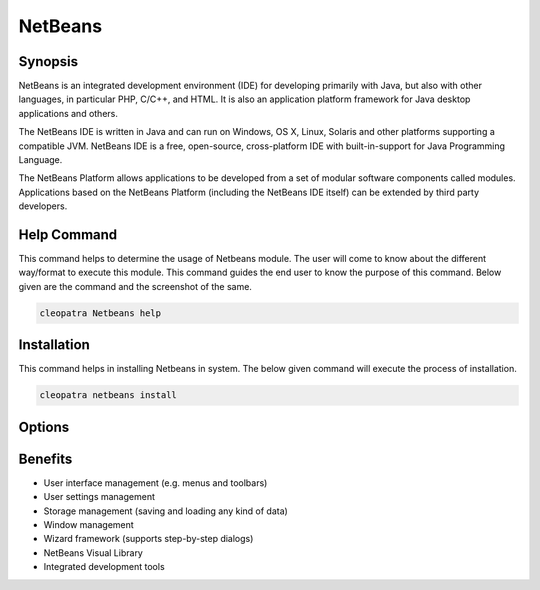 ============
NetBeans
============


Synopsis
-------------

NetBeans is an integrated development environment (IDE) for developing primarily with Java, but also with other languages, in particular PHP, C/C++, and HTML. It is also an application platform framework for Java desktop applications and others.

The NetBeans IDE is written in Java and can run on Windows, OS X, Linux, Solaris and other platforms supporting a compatible JVM. NetBeans IDE is a free, open-source, cross-platform IDE with built-in-support for Java Programming Language.

The NetBeans Platform allows applications to be developed from a set of modular software components called modules. Applications based on the NetBeans Platform (including the NetBeans IDE itself) can be extended by third party developers. 

Help Command
----------------------

This command helps to determine the usage of Netbeans module. The user will come to know about the different way/format to execute this module. This command guides the end user to know the purpose of this command. Below given are the command and the screenshot of the same. 

.. code-block:: bash
        
	        cleopatra Netbeans help


Installation
----------------

This command helps in installing Netbeans in system. The below given command will execute the process of installation.

.. code-block:: bash
        
	        cleopatra netbeans install


Options
-----------                               

.. cssclass:: table-bordered


 +---------------------------------+--------------------------------------------+-------------+--------------------------------------+
 | Parameters			   | Alternative Parameters			| Options     | Comments			     |
 +=================================+============================================+=============+======================================+
 |cleopatra Netbeans  Install      | There are Three alternative parameters 	| Y	      | System starts installation process   |
 |				   | which can be used in command line. 	| 	      | 				     |
 |				   | Netbeans , NetBeans , netbeans		| 	      |					     |
 |				   | Eg: cleopatra NetBeans install/ 		|	      |					     |	
 | 				   | 	 cleopatra netbeans install		|             |					     |
 +---------------------------------+--------------------------------------------+-------------+--------------------------------------+
 |cleopatra Netbeans  Install      | There are Three alternative parameters     | N           | System stops installation process    |
 |                                 | which can be used in command line.         |             |                                      |
 |                                 | Netbeans , NetBeans , netbeans             |             |                                      |
 |                                 | Eg: cleopatra NetBeans install/            |             |                                      |  
 |                                 |     cleopatra netbeans install|            |             |                                      |
 +---------------------------------+--------------------------------------------+-------------+--------------------------------------+



Benefits
--------------

* User interface management (e.g. menus and toolbars)
* User settings management
* Storage management (saving and loading any kind of data)
* Window management
* Wizard framework (supports step-by-step dialogs)
* NetBeans Visual Library
* Integrated development tools
